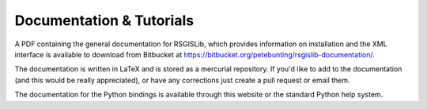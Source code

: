 Documentation & Tutorials
==========================

A PDF containing the general documentation for RSGISLib, which provides information on installation and the XML interface is available to download from Bitbucket at https://bitbucket.org/petebunting/rsgislib-documentation/.

The documentation is written in LaTeX and is stored as a mercurial repository. If you'd like to add to the documentation (and this would be really appreciated), or have any corrections just create a pull request or email them.

The documentation for the Python bindings is available through this website or the standard Python help system.







